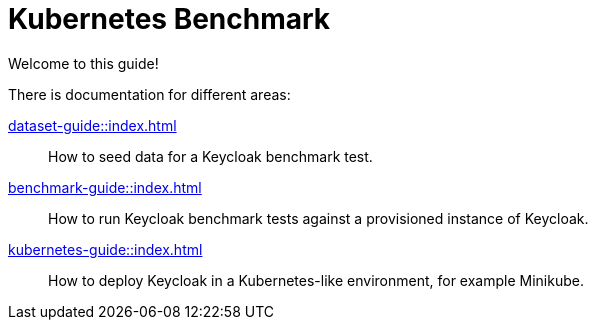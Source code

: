 = Kubernetes Benchmark
:navtitle: Welcome

Welcome to this guide!

There is documentation for different areas:

xref:dataset-guide::index.adoc[]::
How to seed data for a Keycloak benchmark test.

xref:benchmark-guide::index.adoc[]::
How to run Keycloak benchmark tests against a provisioned instance of Keycloak.

xref:kubernetes-guide::index.adoc[]::
How to deploy Keycloak in a Kubernetes-like environment, for example Minikube.

